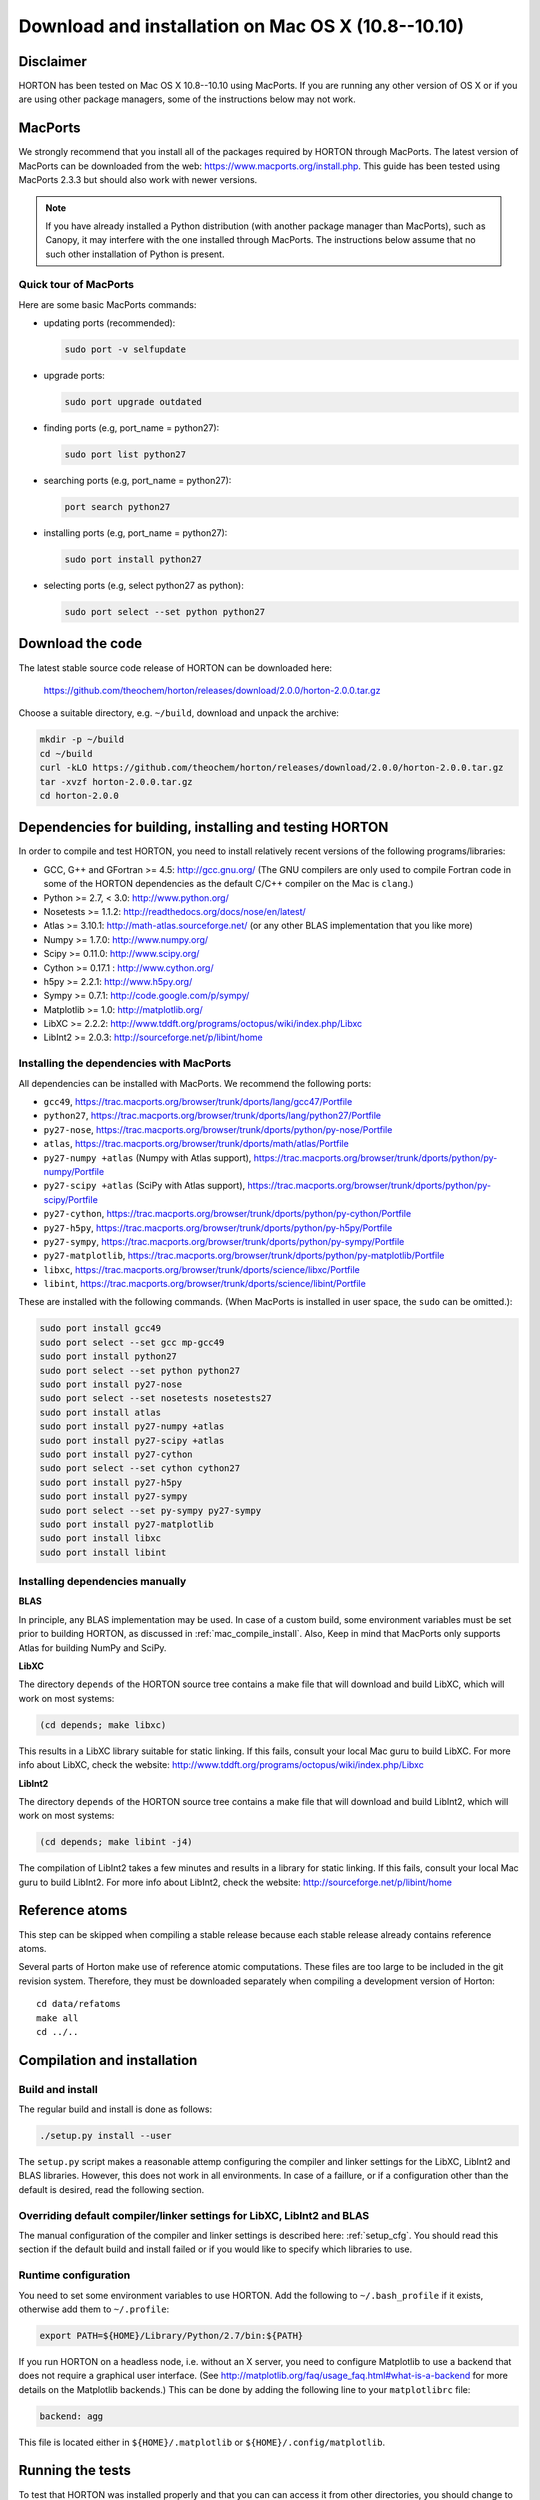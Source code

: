 ..
    : HORTON: Helpful Open-source Research TOol for N-fermion systems.
    : Copyright (C) 2011-2015 The HORTON Development Team
    :
    : This file is part of HORTON.
    :
    : HORTON is free software; you can redistribute it and/or
    : modify it under the terms of the GNU General Public License
    : as published by the Free Software Foundation; either version 3
    : of the License, or (at your option) any later version.
    :
    : HORTON is distributed in the hope that it will be useful,
    : but WITHOUT ANY WARRANTY; without even the implied warranty of
    : MERCHANTABILITY or FITNESS FOR A PARTICULAR PURPOSE.  See the
    : GNU General Public License for more details.
    :
    : You should have received a copy of the GNU General Public License
    : along with this program; if not, see <http://www.gnu.org/licenses/>
    :
    : --

Download and installation on Mac OS X (10.8--10.10)
###################################################

Disclaimer
==========

HORTON has been tested on Mac OS X 10.8--10.10 using MacPorts. If you
are running any other version of OS X or if you are using other package
managers, some of the instructions below may not work.


MacPorts
=========

We strongly recommend that you install all of the packages required by HORTON
through MacPorts. The latest version of MacPorts can be downloaded from the web:
https://www.macports.org/install.php. This guide has been tested using
MacPorts 2.3.3 but should also work with newer versions.

.. note ::

    If you have already installed a Python distribution (with another package
    manager than MacPorts), such as Canopy, it may interfere with the one
    installed through MacPorts. The instructions below assume that no such other
    installation of Python is present.


Quick tour of MacPorts
----------------------

Here are some basic MacPorts commands:

* updating ports (recommended):

  .. code-block:: bash

      sudo port -v selfupdate

* upgrade ports:

  .. code-block:: bash

      sudo port upgrade outdated

* finding ports (e.g, port_name = python27):

  .. code-block:: bash

      sudo port list python27

* searching ports (e.g, port_name = python27):

  .. code-block:: bash

      port search python27

* installing ports (e.g, port_name = python27):

  .. code-block:: bash

      sudo port install python27

* selecting ports (e.g, select python27 as python):

  .. code-block:: bash

      sudo port select --set python python27


Download the code
=================

The latest stable source code release of HORTON can be downloaded here:

    https://github.com/theochem/horton/releases/download/2.0.0/horton-2.0.0.tar.gz

Choose a suitable directory, e.g. ``~/build``, download and unpack the archive:

.. code-block:: bash

    mkdir -p ~/build
    cd ~/build
    curl -kLO https://github.com/theochem/horton/releases/download/2.0.0/horton-2.0.0.tar.gz
    tar -xvzf horton-2.0.0.tar.gz
    cd horton-2.0.0


Dependencies for building, installing and testing HORTON
========================================================

In order to compile and test HORTON, you need to install relatively recent
versions of the following programs/libraries:

* GCC, G++ and GFortran >= 4.5: http://gcc.gnu.org/ (The GNU compilers are only
  used to compile Fortran code in some of the HORTON dependencies as the default
  C/C++ compiler on the Mac is ``clang``.)
* Python >= 2.7, < 3.0: http://www.python.org/
* Nosetests >= 1.1.2: http://readthedocs.org/docs/nose/en/latest/
* Atlas >= 3.10.1: http://math-atlas.sourceforge.net/ (or any other BLAS implementation that you like more)
* Numpy >= 1.7.0: http://www.numpy.org/
* Scipy >= 0.11.0: http://www.scipy.org/
* Cython >= 0.17.1 : http://www.cython.org/
* h5py >= 2.2.1: http://www.h5py.org/
* Sympy >= 0.7.1: http://code.google.com/p/sympy/
* Matplotlib >= 1.0: http://matplotlib.org/
* LibXC >= 2.2.2: http://www.tddft.org/programs/octopus/wiki/index.php/Libxc
* LibInt2 >= 2.0.3: http://sourceforge.net/p/libint/home


.. _mac_compile_install:

Installing the dependencies with MacPorts
-----------------------------------------

All dependencies can be installed with MacPorts. We recommend
the following ports:

* ``gcc49``, https://trac.macports.org/browser/trunk/dports/lang/gcc47/Portfile
* ``python27``, https://trac.macports.org/browser/trunk/dports/lang/python27/Portfile
* ``py27-nose``, https://trac.macports.org/browser/trunk/dports/python/py-nose/Portfile
* ``atlas``, https://trac.macports.org/browser/trunk/dports/math/atlas/Portfile
* ``py27-numpy +atlas`` (Numpy with Atlas support), https://trac.macports.org/browser/trunk/dports/python/py-numpy/Portfile
* ``py27-scipy +atlas`` (SciPy with Atlas support), https://trac.macports.org/browser/trunk/dports/python/py-scipy/Portfile
* ``py27-cython``, https://trac.macports.org/browser/trunk/dports/python/py-cython/Portfile
* ``py27-h5py``, https://trac.macports.org/browser/trunk/dports/python/py-h5py/Portfile
* ``py27-sympy``, https://trac.macports.org/browser/trunk/dports/python/py-sympy/Portfile
* ``py27-matplotlib``, https://trac.macports.org/browser/trunk/dports/python/py-matplotlib/Portfile
* ``libxc``, https://trac.macports.org/browser/trunk/dports/science/libxc/Portfile
* ``libint``, https://trac.macports.org/browser/trunk/dports/science/libint/Portfile

These are installed with the following commands. (When MacPorts is installed in user
space, the ``sudo`` can be omitted.):

.. code-block:: bash

    sudo port install gcc49
    sudo port select --set gcc mp-gcc49
    sudo port install python27
    sudo port select --set python python27
    sudo port install py27-nose
    sudo port select --set nosetests nosetests27
    sudo port install atlas
    sudo port install py27-numpy +atlas
    sudo port install py27-scipy +atlas
    sudo port install py27-cython
    sudo port select --set cython cython27
    sudo port install py27-h5py
    sudo port install py27-sympy
    sudo port select --set py-sympy py27-sympy
    sudo port install py27-matplotlib
    sudo port install libxc
    sudo port install libint


.. _mac_manual_dependency_install:

Installing dependencies manually
--------------------------------

**BLAS**

In principle, any BLAS implementation may be used. In case of a custom build,
some environment variables must be set prior to building HORTON, as discussed
in :ref:`mac_compile_install`. Also, Keep in mind that MacPorts only supports Atlas
for building NumPy and SciPy.


**LibXC**

The directory ``depends`` of the HORTON source tree contains a make file that
will download and build LibXC, which will work on most systems:

.. code-block:: bash

    (cd depends; make libxc)

This results in a LibXC library suitable for static linking. If this fails,
consult your local Mac guru to build LibXC. For more info about LibXC, check
the website: http://www.tddft.org/programs/octopus/wiki/index.php/Libxc

**LibInt2**

The directory ``depends`` of the HORTON source tree contains a make file that
will download and build LibInt2, which will work on most systems:

.. code-block:: bash

    (cd depends; make libint -j4)

The compilation of LibInt2 takes a few minutes and results in a library for
static linking. If this fails, consult your local Mac guru to build LibInt2.
For more info about LibInt2, check the website:
http://sourceforge.net/p/libint/home

Reference atoms
===============

This step can be skipped when compiling a stable release because each stable
release already contains reference atoms.

Several parts of Horton make use of reference atomic computations. These files
are too large to be included in the git revision system. Therefore, they must be
downloaded separately when compiling a development version of Horton::

    cd data/refatoms
    make all
    cd ../..

Compilation and installation
============================

Build and install
-----------------

The regular build and install is done as follows:

.. code-block:: bash

    ./setup.py install --user

The ``setup.py`` script makes a reasonable attemp configuring the compiler and
linker settings for the LibXC, LibInt2 and BLAS libraries. However, this does
not work in all environments. In case of a faillure, or if a configuration other
than the default is desired, read the following section.


Overriding default compiler/linker settings for LibXC, LibInt2 and BLAS
-----------------------------------------------------------------------

The manual configuration of the compiler and linker settings is described here:
:ref:`setup_cfg`. You should read this section if the default build and install
failed or if you would like to specify which libraries to use.


Runtime configuration
---------------------

You need to set some environment variables to use HORTON. Add the following to
``~/.bash_profile`` if it exists, otherwise add them to ``~/.profile``:

.. code-block:: bash

    export PATH=${HOME}/Library/Python/2.7/bin:${PATH}

If you run HORTON on a headless node, i.e. without an X server, you need to
configure Matplotlib to use a backend that does not require a graphical user
interface. (See http://matplotlib.org/faq/usage_faq.html#what-is-a-backend for
more details on the Matplotlib backends.) This can be done by adding the
following line to your ``matplotlibrc`` file:

.. code-block:: text

    backend: agg

This file is located either in ``${HOME}/.matplotlib`` or
``${HOME}/.config/matplotlib``.


Running the tests
=================

To test that HORTON was installed properly and that you can can access it from
other directories, you should change to a directory outside of the source tree
and call nosetests as follows:

.. code-block:: bash

    (cd ~; nosetests -v horton)


Building the documentation
==========================

Dependencies
------------

If you are interested in generating the documentation from source, the following
packages are also needed:

* PIP >= 6.1.1: https://pypi.python.org/pypi/pip
* Sphinx >= 1.3.1: http://sphinx.pocoo.org/
* Doxygen >= 1.8.6: http://www.doxygen.org/
* Breathe >= 1.2.0: http://breathe.readthedocs.org/en/latest/
* Docutils >= 0.11: http://docutils.sourceforge.net/


Installing the dependencies with MacPorts and PIP
-------------------------------------------------

Most can be installed directly with MacPorts. The following list of ports is recommended:

* ``doxygen``: https://trac.macports.org/browser/trunk/dports/textproc/doxygen/Portfile
* ``py27-pip``: https://trac.macports.org/browser/trunk/dports/python/py-pip/Portfile

The following commands will install the ports:

.. code-block:: bash

    sudo port install doxygen
    sudo port install py27-pip
    sudo port select --set pip pip27

Since Breathe (>=1.2.0) and Sphinx (>=1.3.1) may not be available through
MacPorts, they should be installed through PIP:

.. code-block:: bash

    pip install --user --upgrade sphinx breathe

You must also build LibXC statically in the ``depends`` directory, as explained
above, to generate the list of DFT functionals in the documentation.


Actual build
------------

The documentation is compiled and viewed as follows:

.. code-block:: bash

    (cd doc; make html; open _build/html/index.html)
